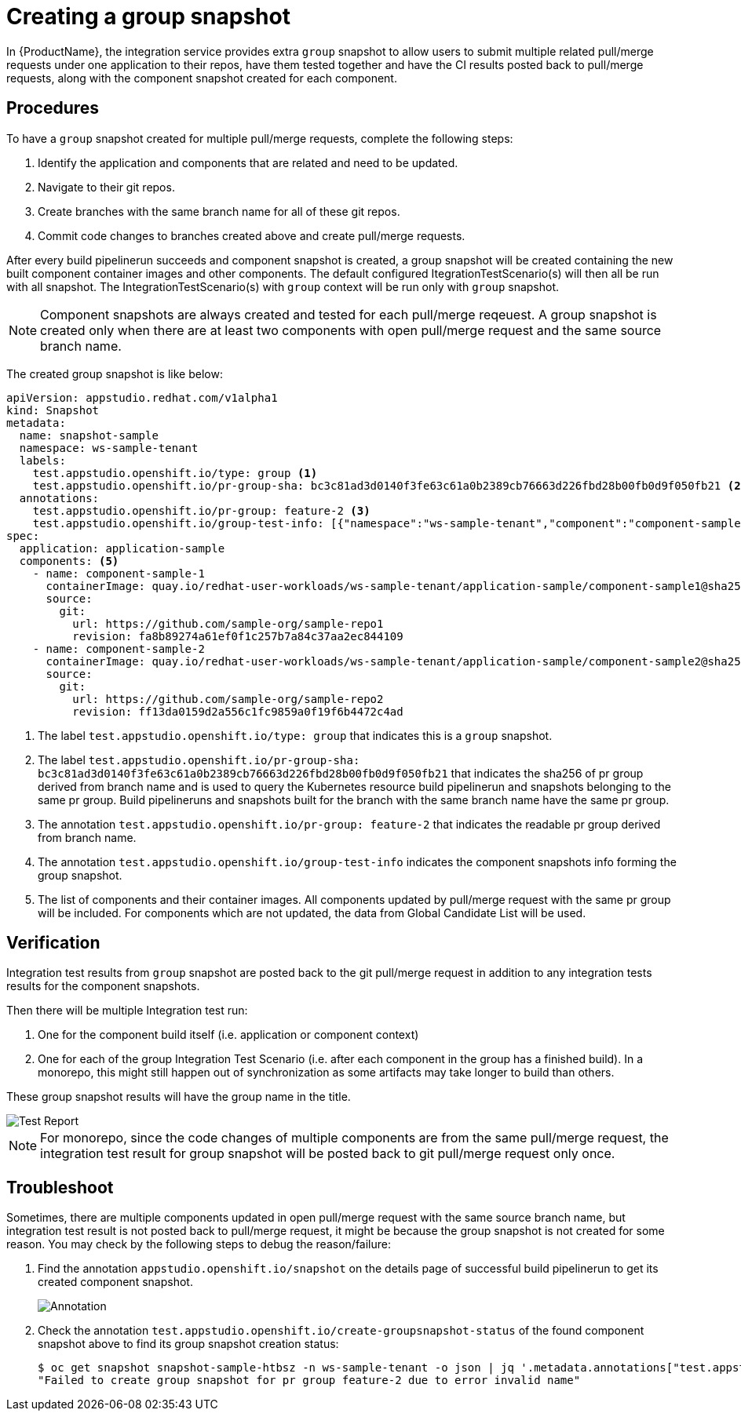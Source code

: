 = Creating a group snapshot

In {ProductName}, the integration service provides extra `group` snapshot to allow users to submit multiple related pull/merge requests under one application to their repos, have them tested together and have the CI results posted back to pull/merge requests, along with the component snapshot created for each component.

== Procedures
To have a `group` snapshot created for multiple pull/merge requests, complete the following steps:

. Identify the application and components that are related and need to be updated.
. Navigate to their git repos.
. Create branches with the same branch name for all of these git repos.
. Commit code changes to branches created above and create pull/merge requests.

After every build pipelinerun succeeds and component snapshot is created, a group snapshot will be created containing the new built component container images and other components. The default configured ItegrationTestScenario(s) will then all be run with all snapshot. The IntegrationTestScenario(s) with `group` context will be run only with `group` snapshot.

NOTE: Component snapshots are always created and tested for each pull/merge reqeuest. A group snapshot is created only when there are at least two components with open pull/merge request and the same source branch name.

The created group snapshot is like below:

[source]
----
apiVersion: appstudio.redhat.com/v1alpha1
kind: Snapshot
metadata:
  name: snapshot-sample
  namespace: ws-sample-tenant
  labels:
    test.appstudio.openshift.io/type: group <1>
    test.appstudio.openshift.io/pr-group-sha: bc3c81ad3d0140f3fe63c61a0b2389cb76663d226fbd28b00fb0d9f050fb21 <2>
  annotations:
    test.appstudio.openshift.io/pr-group: feature-2 <3>
    test.appstudio.openshift.io/group-test-info: [{"namespace":"ws-sample-tenant","component":"component-sample-1","buildPipelineRun":"component-sample-1-on-pull-request-nk2ds","snapshot":"application-sample-ea1fs","pullRuestNumber":"1","repoUrl":"https://github.com/sample-org/sample-repo1"},{"namespace":"ws-sample-tenant","component":"component-sample-2","buildPipelineRun":"component-sample-2-on-pull-request-aw3rs","snapshot":"application-sample-chzj2","pullRuestNumber":"1","repoUrl":"https://github.com/sample-org/sample-repo2"}] <4>
spec:
  application: application-sample
  components: <5>
    - name: component-sample-1
      containerImage: quay.io/redhat-user-workloads/ws-sample-tenant/application-sample/component-sample1@sha256:0db0a473a6abf5c15c424ab07cfbd5c40c06622fe648d4fe6a6b6abc224a0d0c
      source:
        git:
          url: https://github.com/sample-org/sample-repo1
          revision: fa8b89274a61ef0f1c257b7a84c37aa2ec844109
    - name: component-sample-2
      containerImage: quay.io/redhat-user-workloads/ws-sample-tenant/application-sample/component-sample2@sha256:93bc2f55e2d36e50d9915fd89da7d0bfd2499f0d49becf7cd6ff3a25b40d68f6
      source:
        git:
          url: https://github.com/sample-org/sample-repo2
          revision: ff13da0159d2a556c1fc9859a0f19f6b4472c4ad
----
<1> The label `test.appstudio.openshift.io/type: group` that indicates this is a `group` snapshot.
<2> The label `test.appstudio.openshift.io/pr-group-sha: bc3c81ad3d0140f3fe63c61a0b2389cb76663d226fbd28b00fb0d9f050fb21` that indicates the sha256 of pr group derived from branch name and is used to query the Kubernetes resource build pipelinerun and snapshots belonging to the same pr group. Build pipelineruns and snapshots built for the branch with the same branch name have the same pr group.
<3> The annotation `test.appstudio.openshift.io/pr-group: feature-2` that indicates the readable pr group derived from branch name.
<4> The annotation `test.appstudio.openshift.io/group-test-info` indicates the component snapshots info forming the group snapshot.
<5> The list of components and their container images. All components updated by pull/merge request with the same pr group will be included. For components which are not updated, the data from Global Candidate List will be used.

== Verification
Integration test results from `group` snapshot are posted back to the git pull/merge request in addition to any integration tests results for the component snapshots.

Then there will be multiple Integration test run:

. One for the component build itself (i.e. application or component context)
. One for each of the group Integration Test Scenario (i.e. after each component in the group has a finished build). In a monorepo, this might still happen out of synchronization as some artifacts may take longer to build than others.

These group snapshot results will have the group name in the title.

image::groupsnapshot.png[role="border" alt="Test Report"]

NOTE: For monorepo, since the code changes of multiple components are from the same pull/merge request, the integration test result for group snapshot will be posted back to git pull/merge request only once.

== Troubleshoot
Sometimes, there are multiple components updated in open pull/merge request with the same source branch name, but integration test result is not posted back to pull/merge request, it might be because the group snapshot is not created for some reason. You may check by the following steps to debug the reason/failure:

. Find the annotation `appstudio.openshift.io/snapshot` on the details page of successful build pipelinerun to get its created component snapshot.

+
image::buildplr.png[role="border" alt="Annotation"]

. Check the annotation `test.appstudio.openshift.io/create-groupsnapshot-status` of the found component snapshot above to find its group snapshot creation status:
+
[source,terminal]
----
$ oc get snapshot snapshot-sample-htbsz -n ws-sample-tenant -o json | jq '.metadata.annotations["test.appstudio.openshift.io/create-groupsnapshot-status"]'
"Failed to create group snapshot for pr group feature-2 due to error invalid name"
----

